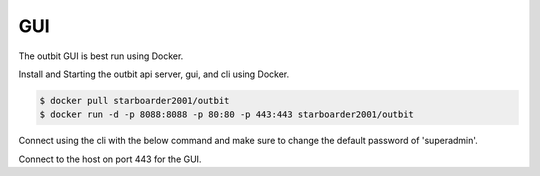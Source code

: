 GUI
==================

The outbit GUI is best run using Docker.

Install and Starting the outbit api server, gui, and cli using Docker.

.. sourcecode:: bash

  $ docker pull starboarder2001/outbit
  $ docker run -d -p 8088:8088 -p 80:80 -p 443:443 starboarder2001/outbit


Connect using the cli with the below command and make sure to change the default password of 'superadmin'.

.. sourcecode:: bash
  $ outbit -k -s $hostname

Connect to the host on port 443 for the GUI.
